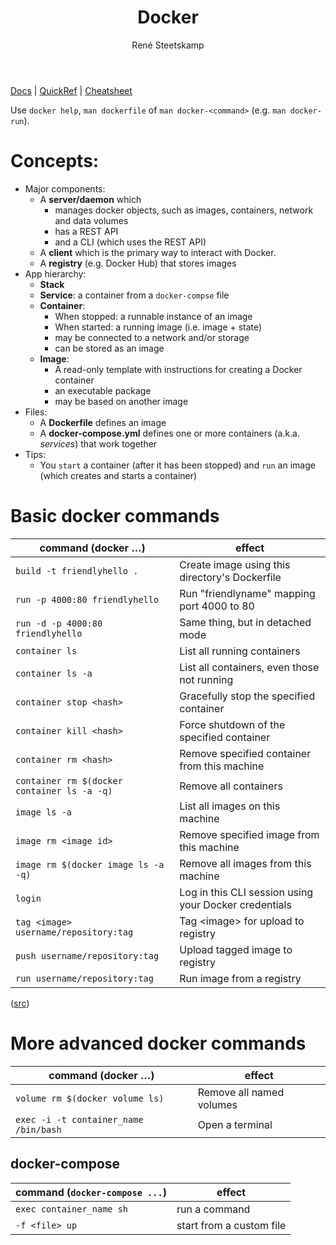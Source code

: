 #+TITLE: Docker
#+AUTHOR: René Steetskamp
#+EMAIL: steets@otech.nl
#+STARTUP: showall

[[https://docs.docker.com/][Docs]] | [[https://github.com/dimonomid/docker-quick-ref/releases/download/latest/docker-quick-ref.pdf][QuickRef]] | [[https://dockerlux.github.io/pdf/cheat-sheet-v2.pdf][Cheatsheet]]

Use ~docker help~, ~man dockerfile~ of ~man docker-<command>~ (e.g. ~man docker-run~).

* Concepts:

- Major components:
  - A *server/daemon* which
    - manages docker objects, such as images, containers, network and data volumes
    - has a REST API
    - and a CLI (which uses the REST API)
  - A *client* which is the primary way to interact with Docker.
  - A *registry* (e.g. Docker Hub) that stores images
- App hierarchy:
  - *Stack*
  - *Service*: a container from a ~docker-compse~ file
  - *Container*:
    - When stopped: a runnable instance of an image
    - When started: a running image (i.e. image + state)
    - may be connected to a network and/or storage
    - can be stored as an image
  - *Image*:
    - A read-only template with instructions for creating a Docker container
    - an executable package
    - may be based on another image
- Files:
  - A *Dockerfile* defines an image
  - A *docker-compose.yml* defines one or more containers (a.k.a. /services/) that work together
- Tips:
  - You ~start~ a container (after it has been stopped) and ~run~ an image (which creates and starts a container)

* Basic docker commands

  | command (docker ...)                        | effect                                                |
  |---------------------------------------------+-------------------------------------------------------|
  | ~build -t friendlyhello .~                  | Create image using this directory's Dockerfile        |
  | ~run -p 4000:80 friendlyhello~              | Run "friendlyname" mapping port 4000 to 80            |
  | ~run -d -p 4000:80 friendlyhello~           | Same thing, but in detached mode                      |
  | ~container ls~                              | List all running containers                           |
  | ~container ls -a~                           | List all containers, even those not running           |
  | ~container stop <hash>~                     | Gracefully stop the specified container               |
  | ~container kill <hash>~                     | Force shutdown of the specified container             |
  | ~container rm <hash>~                       | Remove specified container from this machine          |
  | ~container rm $(docker container ls -a -q)~ | Remove all containers                                 |
  | ~image ls -a~                               | List all images on this machine                       |
  | ~image rm <image id>~                       | Remove specified image from this machine              |
  | ~image rm $(docker image ls -a -q)~         | Remove all images from this machine                   |
  | ~login~                                     | Log in this CLI session using your Docker credentials |
  | ~tag <image> username/repository:tag~       | Tag <image> for upload to registry                    |
  | ~push username/repository:tag~              | Upload tagged image to registry                       |
  | ~run username/repository:tag~               | Run image from a registry                             |

  ([[https://docs.docker.com/get-started/part2/#conclusion-of-part-two][src]])

* More advanced docker commands

  | command (docker ...)                  | effect                   |
  |---------------------------------------+--------------------------|
  | ~volume rm $(docker volume ls)~       | Remove all named volumes |
  | ~exec -i -t container_name /bin/bash~ | Open a terminal          |

** docker-compose

   | command (~docker-compose ...~) | effect                   |
   |--------------------------------+--------------------------|
   | ~exec container_name sh~       | run a command            |
   | ~-f <file> up~                 | start from a custom file |
